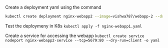 Create a deployment yaml using the command

#+BEGIN_SRC sh
kubectl create deployment nginx-webapp2 --image=vishwa787/webapp-2 --dry-run=client -o yaml > nginx-webapp2.yaml
#+END_SRC

Test the deploymeny in K8s
=kubectl apply -f nginx-webapp1.yaml=

Create a service for accessing the webapp
=kubectl create service nodeport nginx-webapp2-service --tcp=5679:80 --dry-run=client -o yaml=
